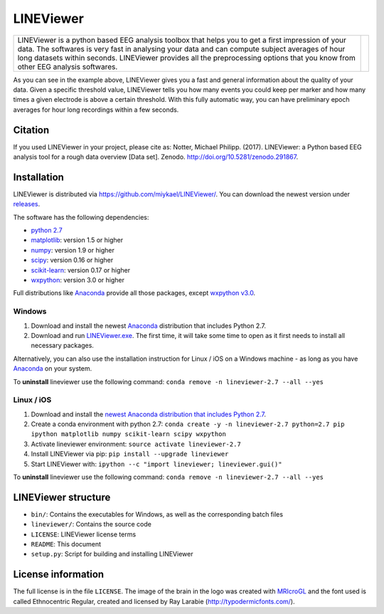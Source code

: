 ==========
LINEViewer
==========

.. |logo| image:: lineviewer/static/favicon_256.ico
   :width: 256pt

.. |introText| replace:: LINEViewer is a python based EEG analysis toolbox that helps you to get a first impression of your data. The softwares is very fast in analysing your data and can compute subject averages of hour long datasets within seconds. LINEViewer provides all the preprocessing options that you know from other EEG analysis softwares.

+-------------+--------+
| |introText| | |logo| |
+-------------+--------+

.. image:: static/overview.png

As you can see in the example above, LINEViewer gives you a fast and general information about the quality of your data. Given a specific threshold value, LINEViewer tells you how many events you could keep per marker and how many times a given electrode is above a certain threshold. With this fully automatic way, you can have preliminary epoch averages for hour long recordings within a few seconds.


Citation
--------

.. image:: https://zenodo.org/badge/doi/10.5281/zenodo.291867.svg
   :target: http://doi.org/10.5281/zenodo.291867

If you used LINEViewer in your project, please cite as: Notter, Michael Philipp. (2017). LINEViewer: a Python based EEG analysis tool for a rough data overview [Data set]. Zenodo. `http://doi.org/10.5281/zenodo.291867 <http://doi.org/10.5281/zenodo.291867>`_.


Installation
-------------

LINEViewer is distributed via https://github.com/miykael/LINEViewer/. You can download the newest version under `releases <https://github.com/miykael/LINEViewer/releases>`_.

The software has the following dependencies:

* `python 2.7 <https://www.python.org/download/releases/2.7/>`_
* `matplotlib <http://matplotlib.org/>`_: version 1.5 or higher
* `numpy <http://www.numpy.org/>`_: version 1.9 or higher
* `scipy <http://www.scipy.org/>`_: version 0.16 or higher
* `scikit-learn <http://scikit-learn.org/stable/>`_: version 0.17 or higher
* `wxpython <http://wiki.wxpython.org/How%20to%20install%20wxPython>`_: version 3.0 or higher

Full distributions like `Anaconda <https://www.continuum.io/why-anaconda>`_ provide all those packages, except `wxpython v3.0 <http://wiki.wxpython.org/How%20to%20install%20wxPython>`_.

Windows
*******
1. Download and install the newest `Anaconda <https://www.continuum.io/downloads>`_ distribution that includes Python 2.7.
2. Download and run `LINEViewer.exe <https://github.com/miykael/LINEViewer/releases>`_. The first time, it will take some time to open as it first needs to install all necessary packages.

Alternatively, you can also use the installation instruction for Linux / iOS on a Windows machine - as long as you have `Anaconda <https://www.continuum.io/why-anaconda>`_ on your system.

To **uninstall** lineviewer use the following command: ``conda remove -n lineviewer-2.7 --all --yes``


Linux / iOS
***********

1. Download and install the `newest Anaconda distribution that includes Python 2.7 <https://www.continuum.io/downloads>`_.
2. Create a conda environment with python 2.7:  ``conda create -y -n lineviewer-2.7 python=2.7 pip ipython matplotlib numpy scikit-learn scipy wxpython``
3. Activate lineviewer environment: ``source activate lineviewer-2.7``
4. Install LINEViewer via pip: ``pip install --upgrade lineviewer``
5. Start LINEViewer with: ``ipython --c "import lineviewer; lineviewer.gui()"``

To **uninstall** lineviewer use the following command: ``conda remove -n lineviewer-2.7 --all --yes``


LINEViewer structure
--------------------

* ``bin/``: Contains the executables for Windows, as well as the corresponding batch files
* ``lineviewer/``: Contains the source code
* ``LICENSE``: LINEViewer license terms
* ``README``: This document
* ``setup.py``: Script for building and installing LINEViewer


License information
-------------------

The full license is in the file ``LICENSE``. The image of the brain in the logo was created with `MRIcroGL <http://www.mccauslandcenter.sc.edu/mricrogl/>`_ and the font used is called Ethnocentric Regular, created and licensed by Ray Larabie (http://typodermicfonts.com/).






